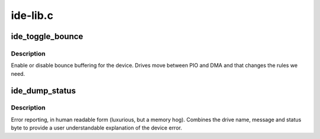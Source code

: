 .. -*- coding: utf-8; mode: rst -*-

=========
ide-lib.c
=========


.. _`ide_toggle_bounce`:

ide_toggle_bounce
=================

.. c:function:: void ide_toggle_bounce (ide_drive_t *drive, int on)

    handle bounce buffering

    :param ide_drive_t \*drive:
        drive to update

    :param int on:
        on/off boolean



.. _`ide_toggle_bounce.description`:

Description
-----------

Enable or disable bounce buffering for the device. Drives move
between PIO and DMA and that changes the rules we need.



.. _`ide_dump_status`:

ide_dump_status
===============

.. c:function:: u8 ide_dump_status (ide_drive_t *drive, const char *msg, u8 stat)

    translate ATA/ATAPI error

    :param ide_drive_t \*drive:
        drive that status applies to

    :param const char \*msg:
        text message to print

    :param u8 stat:
        status byte to decode



.. _`ide_dump_status.description`:

Description
-----------

Error reporting, in human readable form (luxurious, but a memory hog).
Combines the drive name, message and status byte to provide a
user understandable explanation of the device error.

